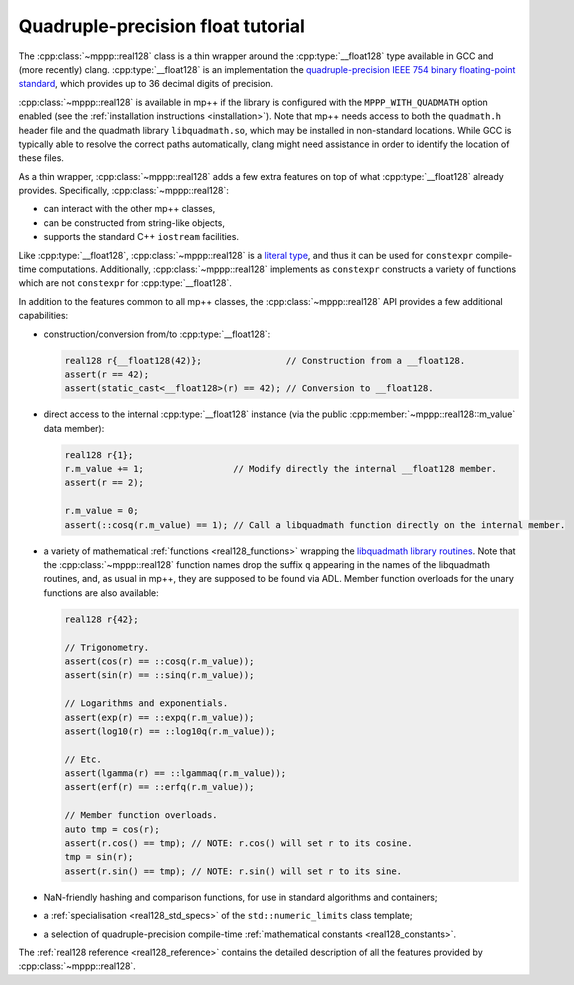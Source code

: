 .. _tutorial_real128:

Quadruple-precision float tutorial
==================================

The :cpp:class:`~mppp::real128` class is a thin wrapper around the :cpp:type:`__float128` type
available in GCC and (more recently) clang. :cpp:type:`__float128` is an implementation the
`quadruple-precision IEEE 754 binary floating-point standard <https://en.wikipedia.org/wiki/Quadruple-precision_floating-point_format>`__,
which provides up to 36 decimal digits of precision.

:cpp:class:`~mppp::real128` is available in mp++ if the library is configured with the
``MPPP_WITH_QUADMATH`` option enabled (see the :ref:`installation instructions <installation>`).
Note that mp++ needs access to both the ``quadmath.h`` header file and the quadmath library
``libquadmath.so``, which may be installed in non-standard locations. While GCC is typically
able to resolve the correct paths automatically, clang might need assistance
in order to identify the location of these files.

As a thin wrapper, :cpp:class:`~mppp::real128` adds a few extra features
on top of what :cpp:type:`__float128` already provides. Specifically, :cpp:class:`~mppp::real128`:

* can interact with the other mp++ classes,
* can be constructed from string-like objects,
* supports the standard C++ ``iostream`` facilities.

Like :cpp:type:`__float128`, :cpp:class:`~mppp::real128` is a
`literal type <https://en.cppreference.com/w/cpp/named_req/LiteralType>`__, and thus it can be used
for ``constexpr`` compile-time computations. Additionally, :cpp:class:`~mppp::real128`
implements as ``constexpr`` constructs a variety of functions which are not ``constexpr``
for :cpp:type:`__float128`.

In addition to the features common to all mp++ classes, the :cpp:class:`~mppp::real128` API provides
a few additional capabilities:

* construction/conversion from/to :cpp:type:`__float128`:

  .. code-block:: c++

     real128 r{__float128(42)};                // Construction from a __float128.
     assert(r == 42);
     assert(static_cast<__float128>(r) == 42); // Conversion to __float128.

* direct access to the internal :cpp:type:`__float128` instance (via the public :cpp:member:`~mppp::real128::m_value`
  data member):

  .. code-block:: c++

     real128 r{1};
     r.m_value += 1;                 // Modify directly the internal __float128 member.
     assert(r == 2);

     r.m_value = 0;
     assert(::cosq(r.m_value) == 1); // Call a libquadmath function directly on the internal member.

* a variety of mathematical :ref:`functions <real128_functions>` wrapping the
  `libquadmath library routines <https://gcc.gnu.org/onlinedocs/libquadmath/Math-Library-Routines.html#Math-Library-Routines>`__.
  Note that the :cpp:class:`~mppp::real128` function names drop the suffix ``q`` appearing in the names of the libquadmath routines, and, as usual
  in mp++, they are supposed to be found via ADL. Member function overloads for the unary functions are also available:

  .. code-block:: c++

     real128 r{42};

     // Trigonometry.
     assert(cos(r) == ::cosq(r.m_value));
     assert(sin(r) == ::sinq(r.m_value));

     // Logarithms and exponentials.
     assert(exp(r) == ::expq(r.m_value));
     assert(log10(r) == ::log10q(r.m_value));

     // Etc.
     assert(lgamma(r) == ::lgammaq(r.m_value));
     assert(erf(r) == ::erfq(r.m_value));

     // Member function overloads.
     auto tmp = cos(r);
     assert(r.cos() == tmp); // NOTE: r.cos() will set r to its cosine.
     tmp = sin(r);
     assert(r.sin() == tmp); // NOTE: r.sin() will set r to its sine.

* NaN-friendly hashing and comparison functions, for use in standard algorithms and containers;
* a :ref:`specialisation <real128_std_specs>` of the ``std::numeric_limits`` class template;
* a selection of quadruple-precision compile-time :ref:`mathematical constants <real128_constants>`.

The :ref:`real128 reference <real128_reference>` contains the detailed description of all the features
provided by :cpp:class:`~mppp::real128`.
